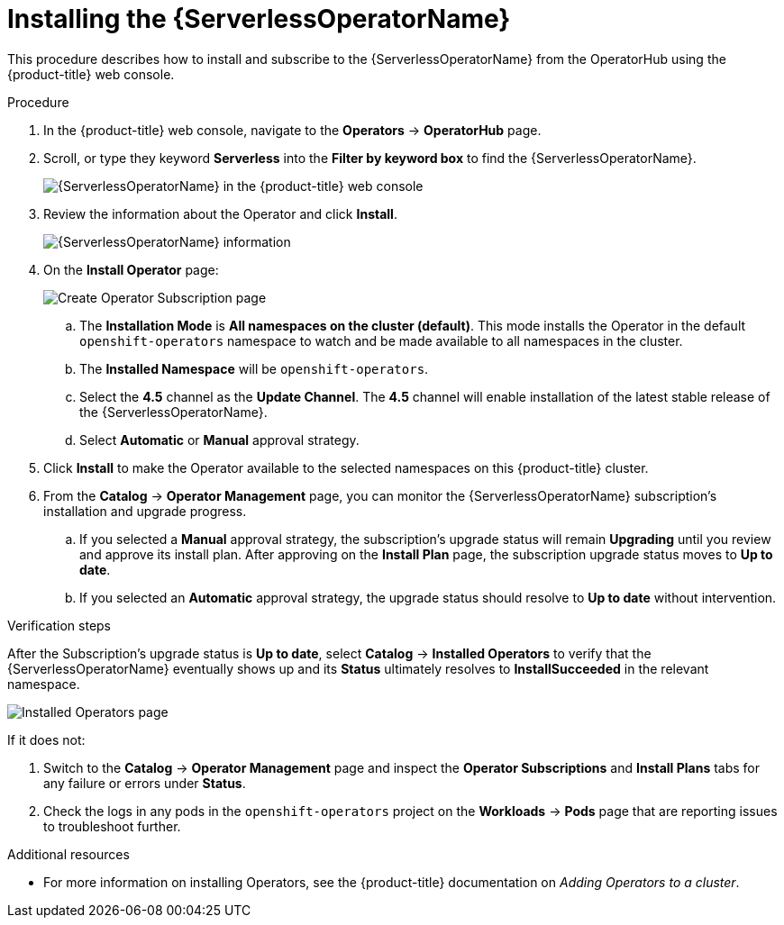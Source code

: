 // Module included in the following assemblies:
//
// * /serverless/installing_serverless/installing-openshift-serverless.adoc

[id="serverless-install-web-console_{context}"]
= Installing the {ServerlessOperatorName}

This procedure describes how to install and subscribe to the {ServerlessOperatorName} from the OperatorHub using the {product-title} web console.

.Procedure

. In the {product-title} web console, navigate to the *Operators* → *OperatorHub* page.
. Scroll, or type they keyword *Serverless* into the *Filter by keyword box* to find the {ServerlessOperatorName}.
+
image::serverless-search.png[{ServerlessOperatorName} in the {product-title} web console]

. Review the information about the Operator and click *Install*.
+
image::serverless-operator.png[{ServerlessOperatorName} information]

. On the *Install Operator* page:
+
image::serverless-create-sub.png[Create Operator Subscription page]

.. The *Installation Mode* is *All namespaces on the cluster (default)*. This mode installs the Operator in the default `openshift-operators` namespace to watch and be made available to all namespaces in the cluster.
.. The *Installed Namespace* will be `openshift-operators`.
.. Select the *4.5* channel as the *Update Channel*. The *4.5* channel will enable installation of the latest stable release of the {ServerlessOperatorName}.
// ... The *preview-4.4* channel enables installation of the latest preview version of the {ServerlessOperatorName}, which may contain features that are not yet available from the *4.4* update channel.
.. Select *Automatic* or *Manual* approval strategy.
. Click *Install* to make the Operator available to the selected namespaces on this {product-title} cluster.
. From the *Catalog* → *Operator Management* page, you can monitor the {ServerlessOperatorName} subscription’s installation and upgrade progress.
.. If you selected a *Manual* approval strategy, the subscription’s upgrade status will remain *Upgrading* until you review and approve its install plan. After approving on the *Install Plan* page, the subscription upgrade status moves to *Up to date*.
.. If you selected an *Automatic* approval strategy, the upgrade status should resolve to *Up to date* without intervention.

.Verification steps

After the Subscription’s upgrade status is *Up to date*, select *Catalog* → *Installed Operators* to verify that the {ServerlessOperatorName} eventually shows up and its *Status* ultimately resolves to *InstallSucceeded* in the relevant namespace.

image::serverless-installed-operator.png[Installed Operators page]

If it does not:

. Switch to the *Catalog* → *Operator Management* page and inspect the *Operator Subscriptions* and *Install Plans* tabs for any failure or errors under *Status*.

. Check the logs in any pods in the `openshift-operators` project on the *Workloads* → *Pods* page that are reporting issues to troubleshoot further.

.Additional resources

* For more information on installing Operators, see the {product-title} documentation on _Adding Operators to a cluster_.
